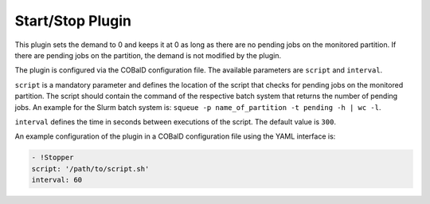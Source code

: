 #################
Start/Stop Plugin
#################

.. py:module:: cobald_hep_plugins.stopper
    :synopsis: Stops the booting of new drones if there are no pending jobs on the monitored partition

This plugin sets the demand to 0 and keeps it at 0 as long as there are no pending jobs on the monitored partition. If there are pending jobs on the partition, the demand is not modified by the plugin.

The plugin is configured via the COBalD configuration file. The available parameters are ``script`` and ``interval``.

``script`` is a mandatory parameter and defines the location of the script that checks for pending jobs on the monitored partition. The script should contain the command of the respective batch system that returns the number of pending jobs. An example for the Slurm batch system is: ``squeue -p name_of_partition -t pending -h | wc -l``.

``interval`` defines the time in seconds between executions of the script. The default value is ``300``.

An example configuration of the plugin in a COBalD configuration file using the YAML interface is:

.. code:: yaml
	  
    - !Stopper
    script: '/path/to/script.sh'
    interval: 60
